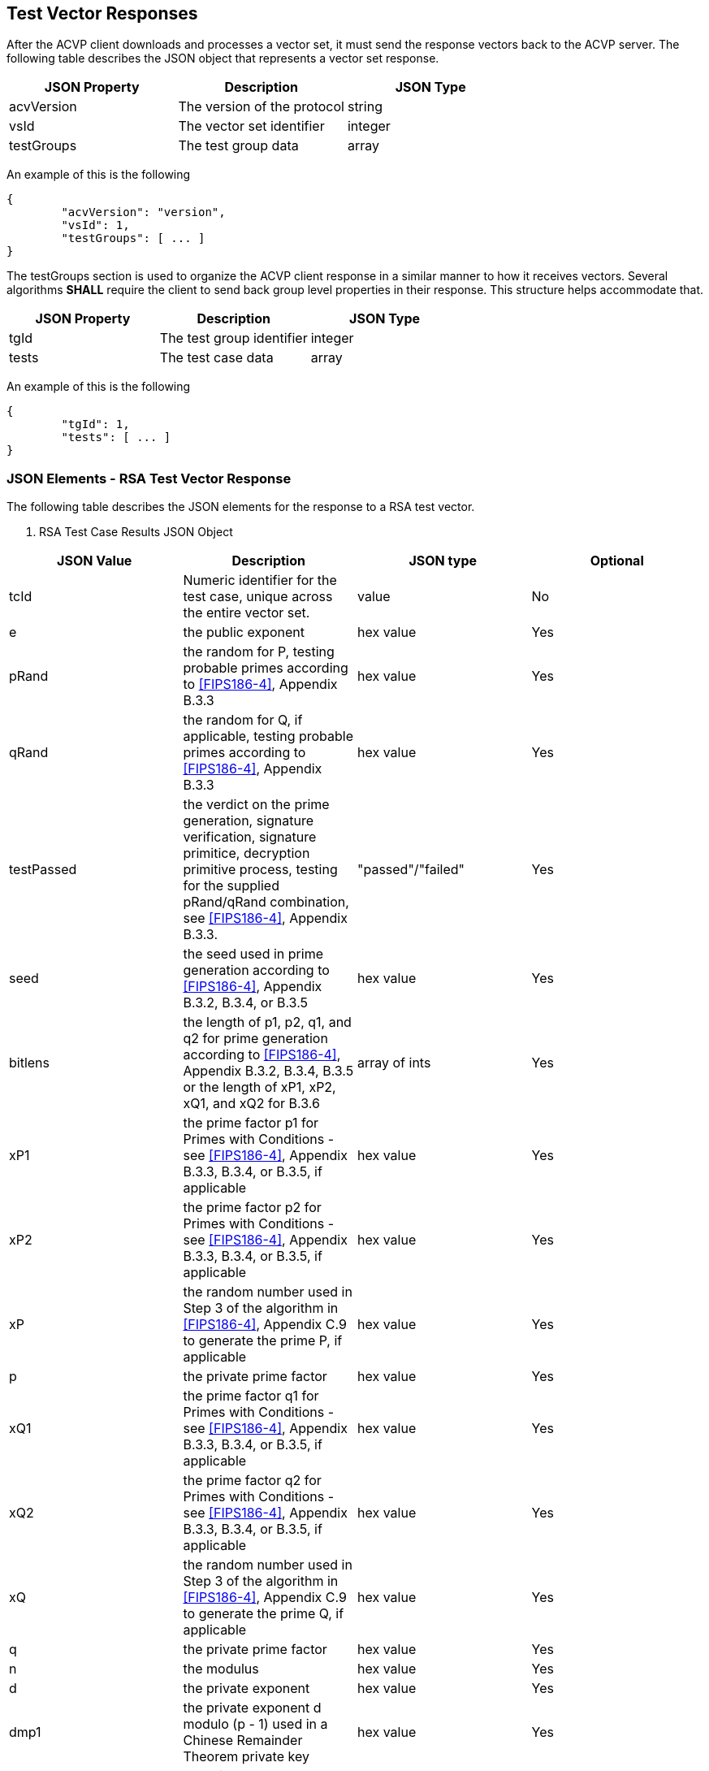 
[[vector_responses]]
== Test Vector Responses

After the ACVP client downloads and processes a vector set, it must send the response vectors back to the ACVP server. The following table describes the JSON object that represents a vector set response.

|===
| JSON Property | Description | JSON Type

| acvVersion | The version of the protocol | string
| vsId | The vector set identifier | integer
| testGroups | The test group data | array
|===

An example of this is the following

----
{
	"acvVersion": "version",
	"vsId": 1,
	"testGroups": [ ... ]
}
----

The testGroups section is used to organize the ACVP client response in a similar manner to how it receives vectors. Several algorithms *SHALL* require the client to send back group level properties in their response. This structure helps accommodate that.

|===
| JSON Property | Description | JSON Type

| tgId | The test group identifier | integer
| tests | The test case data | array
|===

An example of this is the following

----
{
	"tgId": 1,
	"tests": [ ... ]
}
----

[[vs_tr_keyGen_table]]
=== JSON Elements - RSA Test Vector Response

The following table describes the JSON elements for the response to a RSA test vector.


[cols="<,<,<,<"]
. RSA Test Case Results JSON Object
|===
| JSON Value| Description| JSON type| Optional

| tcId| Numeric identifier for the test case, unique across the entire vector set.| value| No
| e | the public exponent| hex value| Yes
| pRand| the random for P, testing probable primes according to
                    <<FIPS186-4>>, Appendix B.3.3
                | hex value| Yes
| qRand| the random for Q, if applicable, testing probable primes according to
                    <<FIPS186-4>>, Appendix B.3.3
                | hex value| Yes
| testPassed| the verdict on the prime generation, signature verification, signature primitice, decryption primitive process, testing for the supplied pRand/qRand combination, see
                    <<FIPS186-4>>, Appendix B.3.3.
                | "passed"/"failed"| Yes
| seed| the seed used in prime generation according to
                    <<FIPS186-4>>, Appendix B.3.2, B.3.4, or B.3.5
                | hex value| Yes
| bitlens| the length of p1, p2, q1, and q2 for prime generation according to
                    <<FIPS186-4>>, Appendix B.3.2, B.3.4, B.3.5 or the length of xP1, xP2, xQ1, and xQ2 for B.3.6
                | array of ints| Yes
| xP1| the prime factor p1 for Primes with Conditions - see
                    <<FIPS186-4>>, Appendix B.3.3, B.3.4, or B.3.5, if applicable
                | hex value| Yes
| xP2| the prime factor p2 for Primes with Conditions - see
                    <<FIPS186-4>>, Appendix B.3.3, B.3.4, or B.3.5, if applicable
                | hex value| Yes
| xP| the random number used in Step 3 of the algorithm in
                    <<FIPS186-4>>, Appendix C.9 to generate the prime P, if applicable
                | hex value| Yes
| p | the private prime factor p| hex value| Yes
| xQ1| the prime factor q1 for Primes with Conditions - see
                    <<FIPS186-4>>, Appendix B.3.3, B.3.4, or B.3.5, if applicable
                | hex value| Yes
| xQ2| the prime factor q2 for Primes with Conditions - see
                    <<FIPS186-4>>, Appendix B.3.3, B.3.4, or B.3.5, if applicable
                | hex value| Yes
| xQ| the random number used in Step 3 of the algorithm in
                    <<FIPS186-4>>, Appendix C.9 to generate the prime Q, if applicable
                | hex value| Yes
| q | the private prime factor q| hex value| Yes
| n | the modulus| hex value| Yes
| d | the private exponent d| hex value| Yes
| dmp1| the private exponent d modulo (p - 1) used in a Chinese Remainder Theorem private key| hex value| Yes
| dmq1| the private exponent d modulo (q - 1) used in a Chinese Remainder Theorem private key| hex value| Yes
| iqmp| the multiplicative inverse of q modulo p used in a Chinese Remainder Theorem private key| hex value| Yes
| signature| the digital signature value| hex value| Yes
| randomValue| The random value to be used as an input into the message randomization function as described in <<SP800-106>>.| value| Yes
| randomValueLen| The random value's bit length.| value| Yes
|===
